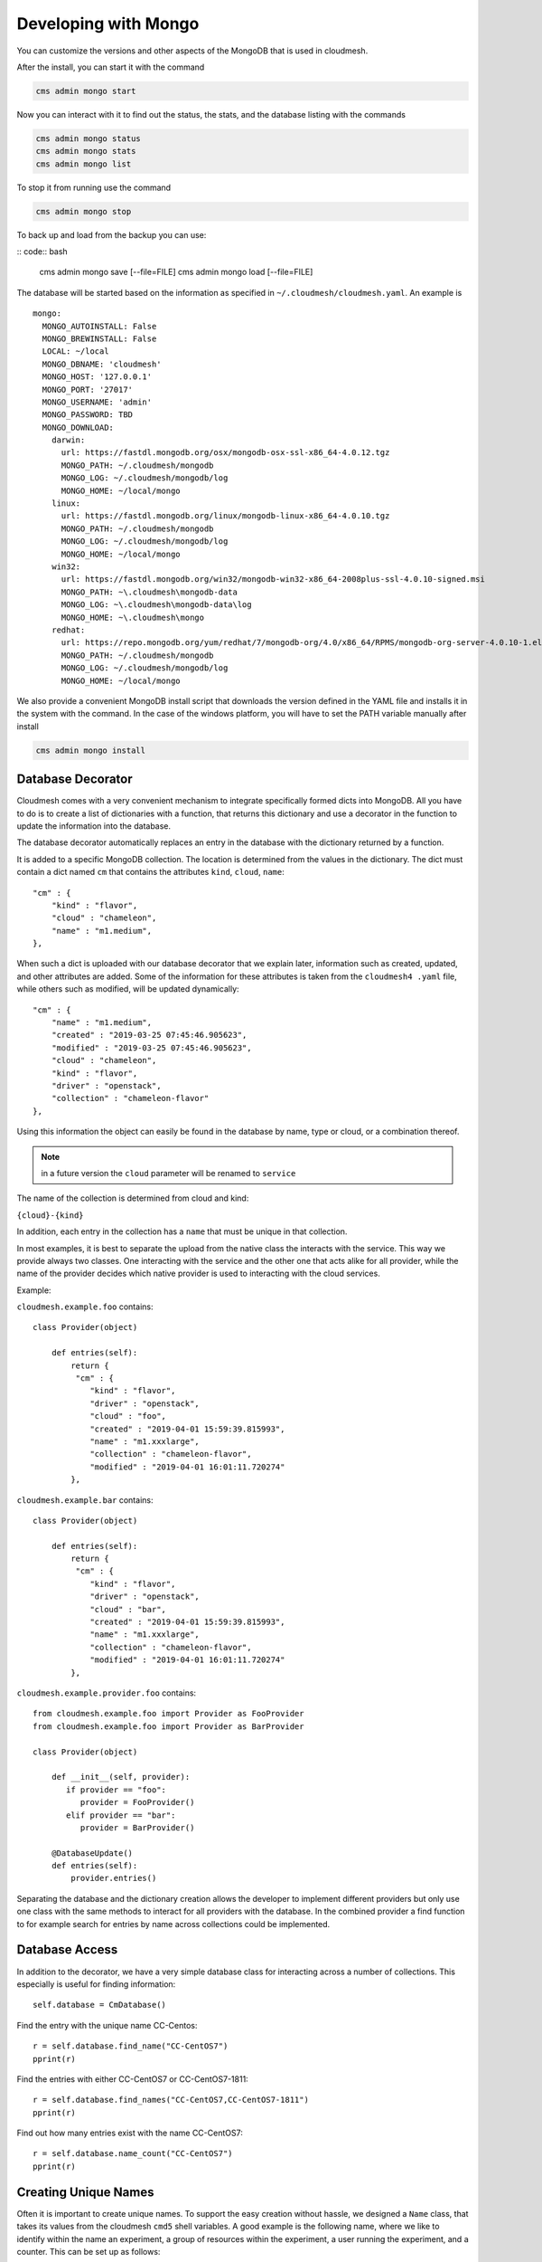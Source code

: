 Developing with Mongo
=======================

You can customize the versions and other aspects of the MongoDB that
is used in cloudmesh.

After the install, you can start it with the command

.. code:: bash

    cms admin mongo start

Now you can interact with it to find out the status, the stats, and
the database listing with the commands

.. code:: bash

    cms admin mongo status
    cms admin mongo stats
    cms admin mongo list

To stop it from running use the command

.. code:: bash

    cms admin mongo stop


To back up and load from the backup you can use:

.. todo:: the admin backup needs to be tested.

:: code:: bash

    cms admin mongo save [--file=FILE]
    cms admin mongo load [--file=FILE]


The database will be started based on the information as specified in
``~/.cloudmesh/cloudmesh.yaml``. An example is

::

    mongo:
      MONGO_AUTOINSTALL: False
      MONGO_BREWINSTALL: False
      LOCAL: ~/local
      MONGO_DBNAME: 'cloudmesh'
      MONGO_HOST: '127.0.0.1'
      MONGO_PORT: '27017'
      MONGO_USERNAME: 'admin'
      MONGO_PASSWORD: TBD
      MONGO_DOWNLOAD:
        darwin:
          url: https://fastdl.mongodb.org/osx/mongodb-osx-ssl-x86_64-4.0.12.tgz
          MONGO_PATH: ~/.cloudmesh/mongodb
          MONGO_LOG: ~/.cloudmesh/mongodb/log
          MONGO_HOME: ~/local/mongo
        linux:
          url: https://fastdl.mongodb.org/linux/mongodb-linux-x86_64-4.0.10.tgz
          MONGO_PATH: ~/.cloudmesh/mongodb
          MONGO_LOG: ~/.cloudmesh/mongodb/log
          MONGO_HOME: ~/local/mongo
        win32:
          url: https://fastdl.mongodb.org/win32/mongodb-win32-x86_64-2008plus-ssl-4.0.10-signed.msi
          MONGO_PATH: ~\.cloudmesh\mongodb-data
          MONGO_LOG: ~\.cloudmesh\mongodb-data\log
          MONGO_HOME: ~\.cloudmesh\mongo
        redhat:
          url: https://repo.mongodb.org/yum/redhat/7/mongodb-org/4.0/x86_64/RPMS/mongodb-org-server-4.0.10-1.el7.x86_64.rpm
          MONGO_PATH: ~/.cloudmesh/mongodb
          MONGO_LOG: ~/.cloudmesh/mongodb/log
          MONGO_HOME: ~/local/mongo

We also provide a convenient MongoDB install script that downloads the
version defined in the YAML file and installs it in the system with
the command.  In the case of the windows platform, you will have to set the
PATH variable manually after install

.. code:: bash

    cms admin mongo install

Database Decorator
------------------

Cloudmesh comes with a very convenient mechanism to integrate specifically
formed dicts into MongoDB. All you have to do is to create a list of
dictionaries with a function, that returns this dictionary and use a
decorator in the function to update the information into the database.

The database decorator automatically replaces an entry in the database
with the dictionary returned by a function.

It is added to a specific MongoDB collection. The location is
determined from the values in the dictionary. The dict must contain a
dict named ``cm`` that contains the attributes ``kind``, ``cloud``,
``name``::

    "cm" : {
        "kind" : "flavor",
        "cloud" : "chameleon",
        "name" : "m1.medium",
    },

When such a dict is uploaded with our database decorator that we
explain later, information such as created, updated, and other
attributes are added.  Some of the information for these attributes is
taken from the ``cloudmesh4 .yaml`` file, while others such as
modified, will be updated dynamically::

    "cm" : {
        "name" : "m1.medium",
        "created" : "2019-03-25 07:45:46.905623",
        "modified" : "2019-03-25 07:45:46.905623",
        "cloud" : "chameleon",
        "kind" : "flavor",
        "driver" : "openstack",
        "collection" : "chameleon-flavor"
    },

Using this information the object can easily be found in the database
by name, type or cloud, or a combination thereof.

.. note:: in a future version the ``cloud`` parameter will be renamed
          to ``service``

The name of the collection is determined from cloud and kind:

``{cloud}-{kind}``

In addition, each entry in the collection has a ``name`` that must be
unique in that collection.


In most examples, it is best to separate the upload from the native
class the interacts with the service. This way we provide always two
classes. One interacting with the service and the other one that acts
alike for all provider, while the name of the provider decides which
native provider is used to interacting with the cloud services.

Example:

``cloudmesh.example.foo`` contains::

    class Provider(object)

        def entries(self):
            return {
             "cm" : {
                "kind" : "flavor",
                "driver" : "openstack",
                "cloud" : "foo",
                "created" : "2019-04-01 15:59:39.815993",
                "name" : "m1.xxxlarge",
                "collection" : "chameleon-flavor",
                "modified" : "2019-04-01 16:01:11.720274"
            },


``cloudmesh.example.bar`` contains::

    class Provider(object)

        def entries(self):
            return {
             "cm" : {
                "kind" : "flavor",
                "driver" : "openstack",
                "cloud" : "bar",
                "created" : "2019-04-01 15:59:39.815993",
                "name" : "m1.xxxlarge",
                "collection" : "chameleon-flavor",
                "modified" : "2019-04-01 16:01:11.720274"
            },

``cloudmesh.example.provider.foo`` contains::

    from cloudmesh.example.foo import Provider as FooProvider
    from cloudmesh.example.foo import Provider as BarProvider

    class Provider(object)

        def __init__(self, provider):
           if provider == "foo":
              provider = FooProvider()
           elif provider == "bar":
              provider = BarProvider()

        @DatabaseUpdate()
        def entries(self):
            provider.entries()

Separating the database and the dictionary creation allows the
developer to implement different providers but only use one class with
the same methods to interact for all providers with the database.  In
the combined provider a find function to for example search for
entries by name across collections could be implemented.

Database Access
---------------

In addition to the decorator, we have a very simple database class for
interacting across a number of collections. This especially is useful
for finding information::

    self.database = CmDatabase()

Find the entry with the unique name CC-Centos::

    r = self.database.find_name("CC-CentOS7")
    pprint(r)

Find the entries with either CC-CentOS7 or CC-CentOS7-1811::

    r = self.database.find_names("CC-CentOS7,CC-CentOS7-1811")
    pprint(r)

Find out how many entries exist with the name CC-CentOS7::

    r = self.database.name_count("CC-CentOS7")
    pprint(r)

Creating Unique Names
---------------------

Often it is important to create unique names. To support the easy
creation without hassle, we designed a ``Name`` class, that takes its
values from the cloudmesh ``cmd5`` shell variables. A good example is
the following name, where we like to identify within the name an
experiment, a group of resources within the experiment, a user running
the experiment, and a counter. This can be set up as follows::

    {experiment}-{group}-{user}-{counter}


The values for them can be set with the cms set function

Thus if you use the name function in your program, you get a very
convenient way of getting the next name. Naturally, you could define
multiple such names for different resources and needs

To use it in your program you can say::

    from cloumdesh.management.configuration.name import Name

    name = Name(
        experiment="exp",
        group="grp",
        user="gregor",
        kind="vm",
        counter=1)

To increase the counter use::

    name.incr()

To get the name at the current counter value say::

    str(name)

or

::

    name.id()

The format can be changed with ``schema=`` at the initialization. Thus

::

    name = Name(
            user='gregor,
            schema='{user}-{counter}`,
            counter=1)

would create names of the form gergor1, gergor2, and so on.

The format of the names can also be controlled by the file::

    ~/.cloudmesh/names.yaml

An example is::

    counter: 13
    user: gregor
    kind: vm
    schema: '{user}-{kind}-{counter}'
    path: /Users/grey/.cloudmesh/name.yaml

In it, you define variables that can be used as part of the schema. The
counter variable is increased every time a new name is generated. In
case a YAML file is used no parameters have to be given to `Name()`

